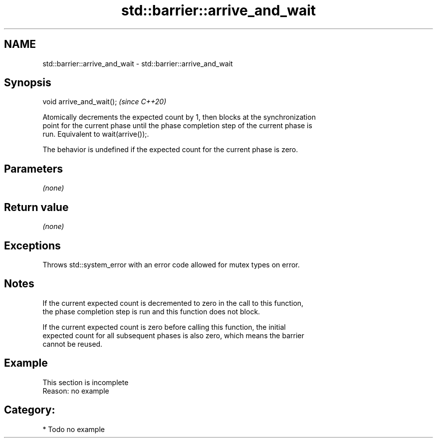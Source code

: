 .TH std::barrier::arrive_and_wait 3 "2021.11.17" "http://cppreference.com" "C++ Standard Libary"
.SH NAME
std::barrier::arrive_and_wait \- std::barrier::arrive_and_wait

.SH Synopsis
   void arrive_and_wait();  \fI(since C++20)\fP

   Atomically decrements the expected count by 1, then blocks at the synchronization
   point for the current phase until the phase completion step of the current phase is
   run. Equivalent to wait(arrive());.

   The behavior is undefined if the expected count for the current phase is zero.

.SH Parameters

   \fI(none)\fP

.SH Return value

   \fI(none)\fP

.SH Exceptions

   Throws std::system_error with an error code allowed for mutex types on error.

.SH Notes

   If the current expected count is decremented to zero in the call to this function,
   the phase completion step is run and this function does not block.

   If the current expected count is zero before calling this function, the initial
   expected count for all subsequent phases is also zero, which means the barrier
   cannot be reused.

.SH Example

    This section is incomplete
    Reason: no example

.SH Category:

     * Todo no example
